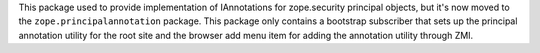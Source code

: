This package used to provide implementation of IAnnotations for zope.security
principal objects, but it's now moved to the ``zope.principalannotation``
package. This package only contains a bootstrap subscriber that sets up
the principal annotation utility for the root site and the browser add
menu item for adding the annotation utility through ZMI.
